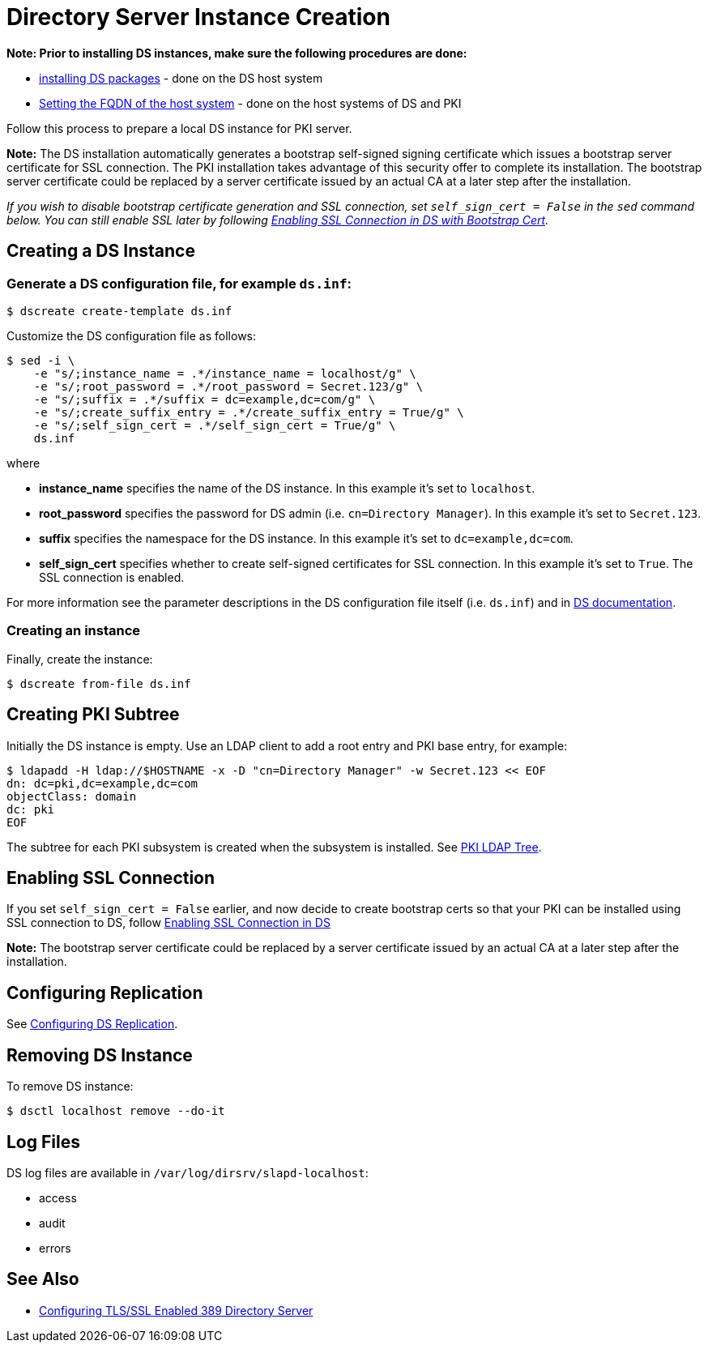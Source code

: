 :_mod-docs-content-type: PROCEDURE

[id="creating-ds-instance_{context}"]
// This content is copied and modifed from https://github.com/dogtagpki/pki/wiki/Installing-DS-Server
//
= Directory Server Instance Creation 

*Note: Prior to installing DS instances, make sure the following procedures are done:*

* link:installing-ds-packages.adoc[installing DS packages] - done on the DS host system
* link:fqdn-configuration.adoc[Setting the FQDN of the host system] - done on the host systems of DS and PKI

Follow this process to prepare a local DS instance for PKI server.

*Note:* The DS installation automatically generates a bootstrap self-signed signing certificate which issues a bootstrap server certificate for SSL connection. The PKI installation takes advantage of this security offer to complete its installation. The bootstrap server certificate could be replaced by a server certificate issued by an actual CA at a later step after the installation.

_If you wish to disable bootstrap certificate generation and SSL connection, set `self_sign_cert = False` in the `sed` command below. You can still enable SSL later by following link:enabling-ssl-connection-in-ds-with-bootstrap-cert.adoc[Enabling SSL Connection in DS with Bootstrap Cert]._

== Creating a DS Instance 

=== Generate a DS configuration file, for example `ds.inf`: 

----
$ dscreate create-template ds.inf
----

Customize the DS configuration file as follows:

----
$ sed -i \
    -e "s/;instance_name = .*/instance_name = localhost/g" \
    -e "s/;root_password = .*/root_password = Secret.123/g" \
    -e "s/;suffix = .*/suffix = dc=example,dc=com/g" \
    -e "s/;create_suffix_entry = .*/create_suffix_entry = True/g" \
    -e "s/;self_sign_cert = .*/self_sign_cert = True/g" \
    ds.inf
----

where

* *instance_name* specifies the name of the DS instance. In this example it's set to `localhost`.
* *root_password* specifies the password for DS admin (i.e. `cn=Directory Manager`). In this example it's set to `Secret.123`.
* *suffix* specifies the namespace for the DS instance. In this example it's set to `dc=example,dc=com`.
* *self_sign_cert* specifies whether to create self-signed certificates for SSL connection. In this example it's set to `True`. The SSL connection is enabled.

For more information see the parameter descriptions in the DS configuration file itself (i.e. `ds.inf`) and in link:https://directory.fedoraproject.org/docs/389ds/design/dsadm-dsconf.html[DS documentation].

=== Creating an instance 

Finally, create the instance:

----
$ dscreate from-file ds.inf
----

== Creating PKI Subtree 

Initially the DS instance is empty. Use an LDAP client to add a root entry and PKI base entry, for example:

----
$ ldapadd -H ldap://$HOSTNAME -x -D "cn=Directory Manager" -w Secret.123 << EOF
dn: dc=pki,dc=example,dc=com
objectClass: domain
dc: pki
EOF
----

The subtree for each PKI subsystem is created when the subsystem is installed. See link:../others/pki-ldap-tree.adoc[PKI LDAP Tree].

== Enabling SSL Connection 

If you set `self_sign_cert = False` earlier, and now decide to create bootstrap certs so that your PKI can be installed using SSL connection to DS,
follow link:../others/enabling-ssl-connection-in-ds-with-bootstrap-cert.adoc[Enabling SSL Connection in DS]

*Note:* The bootstrap server certificate could be replaced by a server certificate issued by an actual CA at a later step after the installation.

== Configuring Replication 

See link:https://github.com/dogtagpki/389-ds-base/wiki/Configuring-DS-Replication[Configuring DS Replication].

== Removing DS Instance 

To remove DS instance:

----
$ dsctl localhost remove --do-it
----

== Log Files 

DS log files are available in `/var/log/dirsrv/slapd-localhost`:

* access
* audit
* errors

== See Also

* link:https://www.port389.org/docs/389ds/howto/howto-ssl.html[Configuring TLS/SSL Enabled 389 Directory Server]
